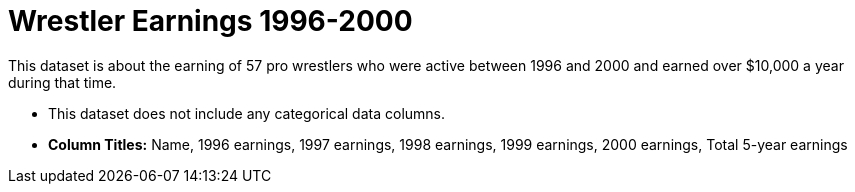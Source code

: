 = Wrestler Earnings 1996-2000

This dataset is about the earning of 57 pro wrestlers who were active between 1996 and 2000 and earned over $10,000 a year during that time.

- This dataset does not include any categorical data columns.

- *Column Titles:* Name, 1996 earnings, 1997 earnings, 1998 earnings, 1999 earnings, 2000 earnings, Total 5-year earnings